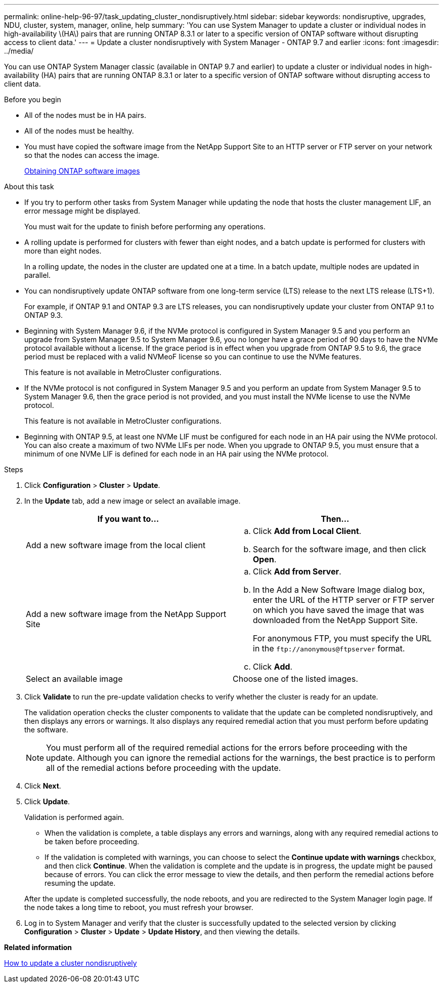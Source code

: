 ---
permalink: online-help-96-97/task_updating_cluster_nondisruptively.html
sidebar: sidebar
keywords: nondisruptive, upgrades, NDU, cluster, system, manager, online, help
summary: 'You can use System Manager to update a cluster or individual nodes in high-availability \(HA\) pairs that are running ONTAP 8.3.1 or later to a specific version of ONTAP software without disrupting access to client data.'
---
= Update a cluster nondisruptively with System Manager - ONTAP 9.7 and earlier
:icons: font
:imagesdir: ../media/

[.lead]
You can use ONTAP System Manager classic (available in ONTAP 9.7 and earlier) to update a cluster or individual nodes in high-availability (HA) pairs that are running ONTAP 8.3.1 or later to a specific version of ONTAP software without disrupting access to client data.

.Before you begin

* All of the nodes must be in HA pairs.
* All of the nodes must be healthy.
* You must have copied the software image from the NetApp Support Site to an HTTP server or FTP server on your network so that the nodes can access the image.
+
link:task_obtaining_ontap_software_images.html[Obtaining ONTAP software images]

.About this task

* If you try to perform other tasks from System Manager while updating the node that hosts the cluster management LIF, an error message might be displayed.
+
You must wait for the update to finish before performing any operations.

* A rolling update is performed for clusters with fewer than eight nodes, and a batch update is performed for clusters with more than eight nodes.
+
In a rolling update, the nodes in the cluster are updated one at a time. In a batch update, multiple nodes are updated in parallel.

* You can nondisruptively update ONTAP software from one long-term service (LTS) release to the next LTS release (LTS+1).
+
For example, if ONTAP 9.1 and ONTAP 9.3 are LTS releases, you can nondisruptively update your cluster from ONTAP 9.1 to ONTAP 9.3.

* Beginning with System Manager 9.6, if the NVMe protocol is configured in System Manager 9.5 and you perform an upgrade from System Manager 9.5 to System Manager 9.6, you no longer have a grace period of 90 days to have the NVMe protocol available without a license. If the grace period is in effect when you upgrade from ONTAP 9.5 to 9.6, the grace period must be replaced with a valid NVMeoF license so you can continue to use the NVMe features.
+
This feature is not available in MetroCluster configurations.

* If the NVMe protocol is not configured in System Manager 9.5 and you perform an update from System Manager 9.5 to System Manager 9.6, then the grace period is not provided, and you must install the NVMe license to use the NVMe protocol.
+
This feature is not available in MetroCluster configurations.

* Beginning with ONTAP 9.5, at least one NVMe LIF must be configured for each node in an HA pair using the NVMe protocol. You can also create a maximum of two NVMe LIFs per node. When you upgrade to ONTAP 9.5, you must ensure that a minimum of one NVMe LIF is defined for each node in an HA pair using the NVMe protocol.

.Steps

. Click *Configuration* > *Cluster* > *Update*.
. In the *Update* tab, add a new image or select an available image.
+
[options="header"]
|===
| If you want to...| Then...
a|
Add a new software image from the local client
a|

 .. Click *Add from Local Client*.
 .. Search for the software image, and then click *Open*.

a|
Add a new software image from the NetApp Support Site
a|

 .. Click *Add from Server*.
 .. In the Add a New Software Image dialog box, enter the URL of the HTTP server or FTP server on which you have saved the image that was downloaded from the NetApp Support Site.
+
For anonymous FTP, you must specify the URL in the `+ftp://anonymous@ftpserver+` format.

 .. Click *Add*.

a|
Select an available image
a|
Choose one of the listed images.
|===

. Click *Validate* to run the pre-update validation checks to verify whether the cluster is ready for an update.
+
The validation operation checks the cluster components to validate that the update can be completed nondisruptively, and then displays any errors or warnings. It also displays any required remedial action that you must perform before updating the software.
+
[NOTE]
====
You must perform all of the required remedial actions for the errors before proceeding with the update. Although you can ignore the remedial actions for the warnings, the best practice is to perform all of the remedial actions before proceeding with the update.
====

. Click *Next*.
. Click *Update*.
+
Validation is performed again.

 ** When the validation is complete, a table displays any errors and warnings, along with any required remedial actions to be taken before proceeding.
 ** If the validation is completed with warnings, you can choose to select the *Continue update with warnings* checkbox, and then click *Continue*.
When the validation is complete and the update is in progress, the update might be paused because of errors. You can click the error message to view the details, and then perform the remedial actions before resuming the update.

+
After the update is completed successfully, the node reboots, and you are redirected to the System Manager login page. If the node takes a long time to reboot, you must refresh your browser.

. Log in to System Manager and verify that the cluster is successfully updated to the selected version by clicking *Configuration* > *Cluster* > *Update* > *Update History*, and then viewing the details.

*Related information*

xref:concept_how_you_update_cluster_nondisruptively.adoc[How to update a cluster nondisruptively]
